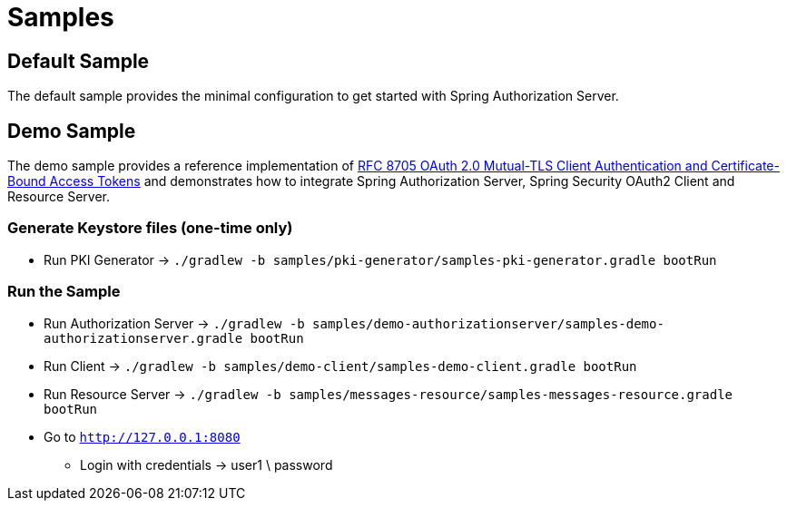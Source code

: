 = Samples

[[default-sample]]
== Default Sample

The default sample provides the minimal configuration to get started with Spring Authorization Server.

[[demo-sample]]
== Demo Sample

The demo sample provides a reference implementation of https://datatracker.ietf.org/doc/html/rfc8705[RFC 8705 OAuth 2.0 Mutual-TLS Client Authentication and Certificate-Bound Access Tokens]
and demonstrates how to integrate Spring Authorization Server, Spring Security OAuth2 Client and Resource Server.

=== Generate Keystore files (one-time only)

* Run PKI Generator -> `./gradlew -b samples/pki-generator/samples-pki-generator.gradle bootRun`

=== Run the Sample

* Run Authorization Server -> `./gradlew -b samples/demo-authorizationserver/samples-demo-authorizationserver.gradle bootRun`
* Run Client -> `./gradlew -b samples/demo-client/samples-demo-client.gradle bootRun`
* Run Resource Server -> `./gradlew -b samples/messages-resource/samples-messages-resource.gradle bootRun`
* Go to `http://127.0.0.1:8080`
** Login with credentials -> user1 \ password
